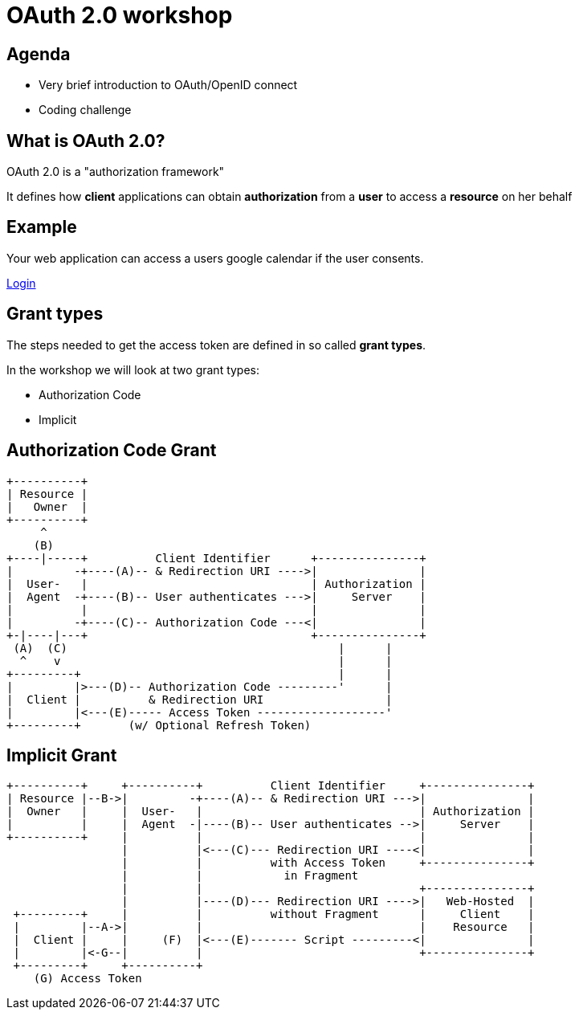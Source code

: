 # OAuth 2.0 workshop

## Agenda

* Very brief introduction to OAuth/OpenID connect
* Coding challenge

## What is OAuth 2.0?

OAuth 2.0 is a "authorization framework"

It defines how *client* applications can obtain *authorization* from a *user* to access a *resource* on her behalf

## Example

Your web application can access a users google calendar if the user consents.

https://accounts.google.com/o/oauth2/v2/auth?client_id=879595478666-2h52gee0bmboius1eti2vo0aq9qq3dp5.apps.googleusercontent.com&redirect_uri=http://localhost&response_type=token&scope=https://www.googleapis.com/auth/calendar.readonly[Login]

## Grant types

The steps needed to get the access token are defined in so called *grant types*.

In the workshop we will look at two grant types:

* Authorization Code
* Implicit

## Authorization Code Grant

     +----------+
     | Resource |
     |   Owner  |
     +----------+
          ^
         (B)
     +----|-----+          Client Identifier      +---------------+
     |         -+----(A)-- & Redirection URI ---->|               |
     |  User-   |                                 | Authorization |
     |  Agent  -+----(B)-- User authenticates --->|     Server    |
     |          |                                 |               |
     |         -+----(C)-- Authorization Code ---<|               |
     +-|----|---+                                 +---------------+
      (A)  (C)                                        |      |
       ^    v                                         |      |
     +---------+                                      |      |
     |         |>---(D)-- Authorization Code ---------'      |
     |  Client |          & Redirection URI                  |
     |         |<---(E)----- Access Token -------------------'
     +---------+       (w/ Optional Refresh Token)

## Implicit Grant

     
 +----------+     +----------+          Client Identifier     +---------------+
 | Resource |--B->|         -+----(A)-- & Redirection URI --->|               |
 |  Owner   |     |  User-   |                                | Authorization |
 |          |     |  Agent  -|----(B)-- User authenticates -->|     Server    |
 +----------+     |          |                                |               |
                  |          |<---(C)--- Redirection URI ----<|               |
                  |          |          with Access Token     +---------------+
                  |          |            in Fragment
                  |          |                                +---------------+
                  |          |----(D)--- Redirection URI ---->|   Web-Hosted  |
  +---------+     |          |          without Fragment      |     Client    |
  |         |--A->|          |                                |    Resource   |
  |  Client |     |     (F)  |<---(E)------- Script ---------<|               |
  |         |<-G--|          |                                +---------------+
  +---------+     +----------+
     (G) Access Token
     
